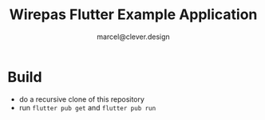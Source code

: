#+title: Wirepas Flutter Example Application
#+author: marcel@clever.design

* Build
- do a recursive clone of this repository
- run ~flutter pub get~ and ~flutter pub run~
